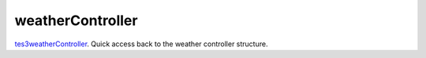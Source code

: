 weatherController
====================================================================================================

`tes3weatherController`_. Quick access back to the weather controller structure.

.. _`tes3weatherController`: ../../../lua/type/tes3weatherController.html
